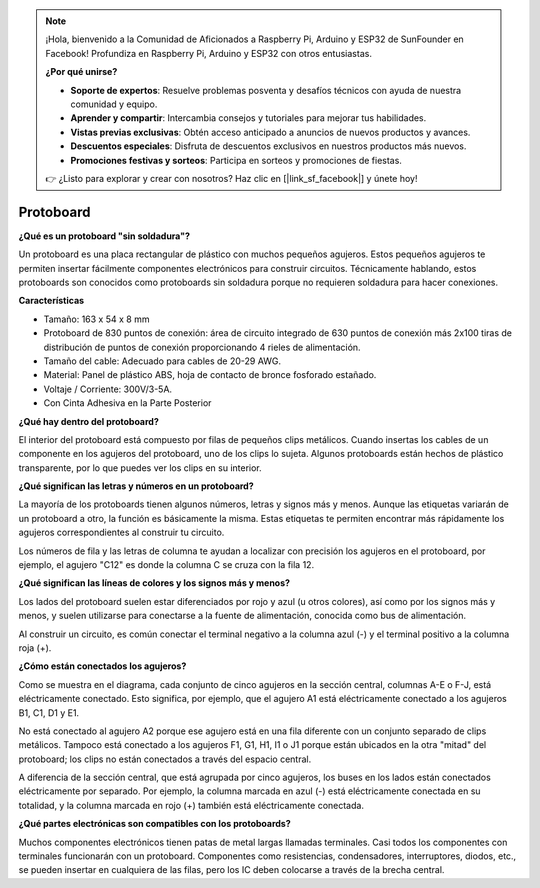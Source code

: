 
.. note::

    ¡Hola, bienvenido a la Comunidad de Aficionados a Raspberry Pi, Arduino y ESP32 de SunFounder en Facebook! Profundiza en Raspberry Pi, Arduino y ESP32 con otros entusiastas.

    **¿Por qué unirse?**

    - **Soporte de expertos**: Resuelve problemas posventa y desafíos técnicos con ayuda de nuestra comunidad y equipo.
    - **Aprender y compartir**: Intercambia consejos y tutoriales para mejorar tus habilidades.
    - **Vistas previas exclusivas**: Obtén acceso anticipado a anuncios de nuevos productos y avances.
    - **Descuentos especiales**: Disfruta de descuentos exclusivos en nuestros productos más nuevos.
    - **Promociones festivas y sorteos**: Participa en sorteos y promociones de fiestas.

    👉 ¿Listo para explorar y crear con nosotros? Haz clic en [|link_sf_facebook|] y únete hoy!

.. _cpn_breadboard:

Protoboard
==============

**¿Qué es un protoboard "sin soldadura"?**

.. image:: img/breadboard.png
    :width: 600
    :align: center

Un protoboard es una placa rectangular de plástico con muchos pequeños agujeros. Estos pequeños agujeros te permiten insertar fácilmente componentes electrónicos para construir circuitos. Técnicamente hablando, estos protoboards son conocidos como protoboards sin soldadura porque no requieren soldadura para hacer conexiones.

**Características**

* Tamaño: 163 x 54 x 8 mm
* Protoboard de 830 puntos de conexión: área de circuito integrado de 630 puntos de conexión más 2x100 tiras de distribución de puntos de conexión proporcionando 4 rieles de alimentación.
* Tamaño del cable: Adecuado para cables de 20-29 AWG.
* Material: Panel de plástico ABS, hoja de contacto de bronce fosforado estañado.
* Voltaje / Corriente: 300V/3-5A.
* Con Cinta Adhesiva en la Parte Posterior

**¿Qué hay dentro del protoboard?**

.. image:: img/breadboard_internal.png
    :width: 600
    :align: center

El interior del protoboard está compuesto por filas de pequeños clips metálicos. Cuando insertas los cables de un componente en los agujeros del protoboard, uno de los clips lo sujeta. Algunos protoboards están hechos de plástico transparente, por lo que puedes ver los clips en su interior.

**¿Qué significan las letras y números en un protoboard?**

.. image:: img/breadboard_internal2.png
    :width: 500
    :align: center

La mayoría de los protoboards tienen algunos números, letras y signos más y menos. Aunque las etiquetas variarán de un protoboard a otro, la función es básicamente la misma. Estas etiquetas te permiten encontrar más rápidamente los agujeros correspondientes al construir tu circuito.

Los números de fila y las letras de columna te ayudan a localizar con precisión los agujeros en el protoboard, por ejemplo, el agujero "C12" es donde la columna C se cruza con la fila 12.


**¿Qué significan las líneas de colores y los signos más y menos?**

.. image:: img/breadboard_internal3.png
    :width: 500
    :align: center

Los lados del protoboard suelen estar diferenciados por rojo y azul (u otros colores), así como por los signos más y menos, y suelen utilizarse para conectarse a la fuente de alimentación, conocida como bus de alimentación.

Al construir un circuito, es común conectar el terminal negativo a la columna azul (-) y el terminal positivo a la columna roja (+).


**¿Cómo están conectados los agujeros?**

.. image:: img/breadboard_internal4.png
    :width: 500
    :align: center

Como se muestra en el diagrama, cada conjunto de cinco agujeros en la sección central, columnas A-E o F-J, está eléctricamente conectado. Esto significa, por ejemplo, que el agujero A1 está eléctricamente conectado a los agujeros B1, C1, D1 y E1.

No está conectado al agujero A2 porque ese agujero está en una fila diferente con un conjunto separado de clips metálicos. Tampoco está conectado a los agujeros F1, G1, H1, I1 o J1 porque están ubicados en la otra "mitad" del protoboard; los clips no están conectados a través del espacio central.

A diferencia de la sección central, que está agrupada por cinco agujeros, los buses en los lados están conectados eléctricamente por separado. Por ejemplo, la columna marcada en azul (-) está eléctricamente conectada en su totalidad, y la columna marcada en rojo (+) también está eléctricamente conectada.

**¿Qué partes electrónicas son compatibles con los protoboards?**

.. image:: img/breadboard_pins.jpg
    :width: 600
    :align: center

Muchos componentes electrónicos tienen patas de metal largas llamadas terminales. Casi todos los componentes con terminales funcionarán con un protoboard. Componentes como resistencias, condensadores, interruptores, diodos, etc., se pueden insertar en cualquiera de las filas, pero los IC deben colocarse a través de la brecha central.

